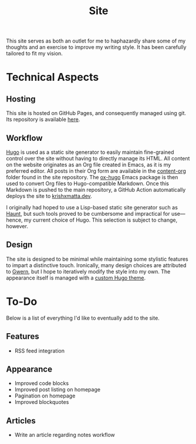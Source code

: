 #+HUGO_BASE_DIR: ../
#+HUGO_SECTION: 

#+TITLE: Site

#+HUGO_CUSTOM_FRONT_MATTER: :drop_cap false

#+OPTIONS: author:nil

This site serves as both an outlet for me to haphazardly share some of my thoughts and an exercise to improve my writing style. It has been carefully tailored to fit my vision.

* Technical Aspects
** Hosting
This site is hosted on GitHub Pages, and consequently managed using git. Its repository is available [[https://github.com/krishxmatta/krishxmatta.dev/][here]].

** Workflow
[[https://gohugo.io/][Hugo]] is used as a static site generator to easily maintain fine-grained control over the site without having to directly manage its HTML. All content on the website originates as an Org file created in Emacs, as it is my preferred editor. All posts in their Org form are available in the [[https://github.com/krishxmatta/krishxmatta.dev/tree/main/content-org][content-org]] folder found in the site repository. The [[https://ox-hugo.scripter.co/][ox-hugo]] Emacs package is then used to convert Org files to Hugo-compatible Markdown. Once this Markdown is pushed to the main repository, a GitHub Action automatically deploys the site to [[https://krishxmatta.dev][krishxmatta.dev]].

I originally had hoped to use a Lisp-based static site generator such as [[https://dthompson.us/projects/haunt.html][Haunt]], but such tools proved to be cumbersome and impractical for use---hence, my current choice of Hugo. This selection is subject to change, however.

** Design
The site is designed to be minimal while maintaining some stylistic features to impart a distinctive touch. Ironically, many design choices are attributed to [[https://gwern.net/][Gwern]], but I hope to iteratively modify the style into my own. The appearance itself is managed with a [[https://github.com/krishxmatta/krishxmatta.dev/tree/main/themes/krishxmatta.dev][custom Hugo theme]].

* To-Do
Below is a list of everything I'd like to eventually add to the site.
** Features
- RSS feed integration
  
** Appearance
- Improved code blocks
- Improved post listing on homepage
- Pagination on homepage
- Improved blockquotes
  
** Articles
- Write an article regarding notes workflow
